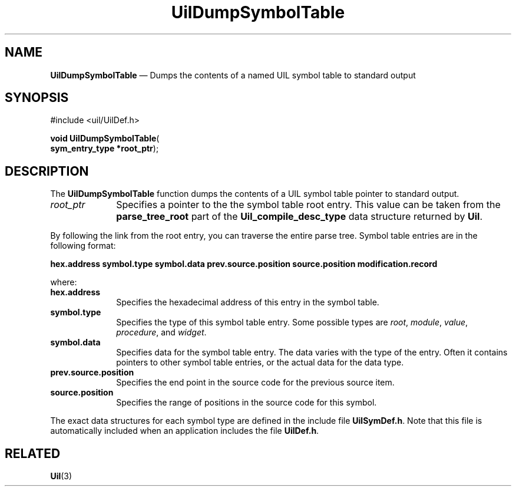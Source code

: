 '\" t
...\" UilDumpS.sgm /main/9 1996/09/08 21:42:57 rws $
.de P!
.fl
\!!1 setgray
.fl
\\&.\"
.fl
\!!0 setgray
.fl			\" force out current output buffer
\!!save /psv exch def currentpoint translate 0 0 moveto
\!!/showpage{}def
.fl			\" prolog
.sy sed -e 's/^/!/' \\$1\" bring in postscript file
\!!psv restore
.
.de pF
.ie     \\*(f1 .ds f1 \\n(.f
.el .ie \\*(f2 .ds f2 \\n(.f
.el .ie \\*(f3 .ds f3 \\n(.f
.el .ie \\*(f4 .ds f4 \\n(.f
.el .tm ? font overflow
.ft \\$1
..
.de fP
.ie     !\\*(f4 \{\
.	ft \\*(f4
.	ds f4\"
'	br \}
.el .ie !\\*(f3 \{\
.	ft \\*(f3
.	ds f3\"
'	br \}
.el .ie !\\*(f2 \{\
.	ft \\*(f2
.	ds f2\"
'	br \}
.el .ie !\\*(f1 \{\
.	ft \\*(f1
.	ds f1\"
'	br \}
.el .tm ? font underflow
..
.ds f1\"
.ds f2\"
.ds f3\"
.ds f4\"
.ta 8n 16n 24n 32n 40n 48n 56n 64n 72n 
.TH "UilDumpSymbolTable" "library call"
.SH "NAME"
\fBUilDumpSymbolTable\fP \(em Dumps the contents of a named UIL symbol table to standard output
.iX "UilDumpSymbolTable"
.iX "uil functions" "UilDumpSymbolTable"
.SH "SYNOPSIS"
.PP
.nf
#include <uil/UilDef\&.h>
.sp \n(PDu
\fBvoid \fBUilDumpSymbolTable\fP\fR(
\fBsym_entry_type *\fBroot_ptr\fR\fR);
.fi
.SH "DESCRIPTION"
.PP
The \fBUilDumpSymbolTable\fP function dumps
the contents of a
UIL symbol table pointer to standard output\&.
.IP "\fIroot_ptr\fP" 10
Specifies a pointer to the the symbol table root entry\&.
This value can be taken from the \fBparse_tree_root\fP part of
the \fBUil_compile_desc_type\fP data structure returned by \fBUil\fP\&.
.PP
By following the link from the root entry,
you can traverse the entire parse tree\&.
Symbol table entries are in the following format:
.PP
\fBhex\&.address\fR
\fBsymbol\&.type\fR
\fBsymbol\&.data\fR
\fBprev\&.source\&.position\fR
\fBsource\&.position\fR
\fBmodification\&.record\fR
.PP
where:
.IP "\fBhex\&.address\fR" 10
Specifies the hexadecimal address of this entry in the symbol table\&.
.IP "\fBsymbol\&.type\fR" 10
Specifies the type of this symbol table entry\&. Some possible types
are \fIroot\fP, \fImodule\fP, \fIvalue\fP, \fIprocedure\fP, and \fIwidget\fP\&.
.IP "\fBsymbol\&.data\fR" 10
Specifies data for the symbol table entry\&. The data varies with the
type of the entry\&. Often it contains pointers to other symbol table entries,
or the actual data for the data type\&.
.IP "\fBprev\&.source\&.position\fR" 10
Specifies the end point in the source code for the previous source item\&.
.IP "\fBsource\&.position\fR" 10
Specifies the range of positions in the source code for this symbol\&.
.PP
The exact data structures for each symbol type are defined in the
include file \fBUilSymDef\&.h\fP\&.
Note that this file is automatically included when
an application includes the file \fBUilDef\&.h\fP\&.
.SH "RELATED"
.PP
\fBUil\fP(3)
...\" created by instant / docbook-to-man, Sun 22 Dec 1996, 20:16
